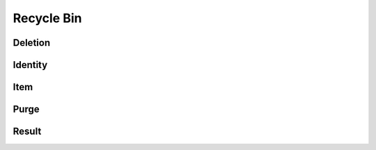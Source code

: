 Recycle Bin
===========

Deletion
--------

.. _venafi.tpp.api.websdk.models.recycle_bin.deletion_model:
.. autopydantic_model:: venafi.tpp.api.websdk.models.recycle_bin.Deletion

Identity
--------

.. _venafi.tpp.api.websdk.models.recycle_bin.identity_model:
.. autopydantic_model:: venafi.tpp.api.websdk.models.recycle_bin.Identity

Item
----

.. _venafi.tpp.api.websdk.models.recycle_bin.item_model:
.. autopydantic_model:: venafi.tpp.api.websdk.models.recycle_bin.Item

Purge
-----

.. _venafi.tpp.api.websdk.models.recycle_bin.purge_model:
.. autopydantic_model:: venafi.tpp.api.websdk.models.recycle_bin.Purge

Result
------

.. _venafi.tpp.api.websdk.models.recycle_bin.result_model:
.. autopydantic_model:: venafi.tpp.api.websdk.models.recycle_bin.Result
